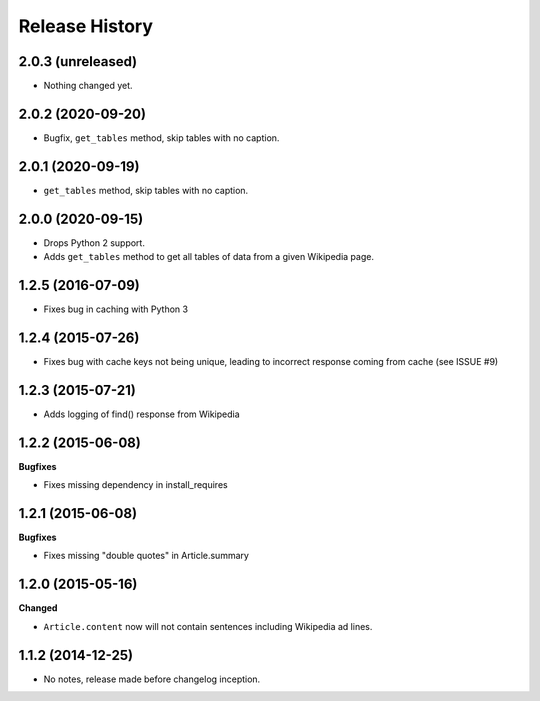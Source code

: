 .. :changelog:

Release History
---------------

2.0.3 (unreleased)
++++++++++++++++++

- Nothing changed yet.


2.0.2 (2020-09-20)
++++++++++++++++++

- Bugfix, ``get_tables`` method, skip tables with no caption.


2.0.1 (2020-09-19)
++++++++++++++++++

- ``get_tables`` method, skip tables with no caption.


2.0.0 (2020-09-15)
++++++++++++++++++

- Drops Python 2 support.
- Adds ``get_tables`` method to get all tables of data from a given Wikipedia page.


1.2.5 (2016-07-09)
++++++++++++++++++

- Fixes bug in caching with Python 3


1.2.4 (2015-07-26)
++++++++++++++++++

- Fixes bug with cache keys not being unique, leading to incorrect response coming from cache (see ISSUE #9)


1.2.3 (2015-07-21)
++++++++++++++++++

- Adds logging of find() response from Wikipedia


1.2.2 (2015-06-08)
++++++++++++++++++

**Bugfixes**

- Fixes missing dependency in install_requires


1.2.1 (2015-06-08)
++++++++++++++++++

**Bugfixes**

- Fixes missing "double quotes" in Article.summary


1.2.0 (2015-05-16)
++++++++++++++++++

**Changed**

- ``Article.content`` now will not contain sentences including Wikipedia ad lines.

1.1.2 (2014-12-25)
++++++++++++++++++

- No notes, release made before changelog inception.
